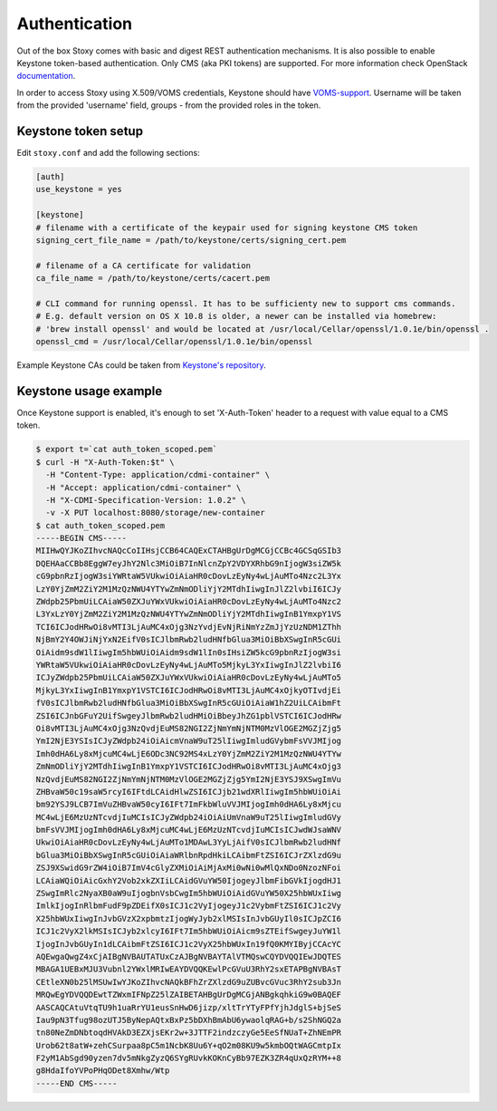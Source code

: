 Authentication
--------------

Out of the box Stoxy comes with basic and digest REST authentication mechanisms. It is also possible to enable
Keystone token-based authentication. Only CMS (aka PKI tokens) are supported. For more information check OpenStack
`documentation <https://wiki.openstack.org/wiki/PKI>`_.

In order to access Stoxy using X.509/VOMS credentials, Keystone should have
`VOMS-support <https://github.com/IFCA/keystone-voms/>`_. Username will be taken from the provided 'username' field, groups - from
the provided roles in the token.


Keystone token setup
====================

Edit ``stoxy.conf`` and add the following sections:

.. code-block:: sh

   [auth]
   use_keystone = yes
   
   [keystone]
   # filename with a certificate of the keypair used for signing keystone CMS token
   signing_cert_file_name = /path/to/keystone/certs/signing_cert.pem
   
   # filename of a CA certificate for validation
   ca_file_name = /path/to/keystone/certs/cacert.pem
   
   # CLI command for running openssl. It has to be sufficienty new to support cms commands.
   # E.g. default version on OS X 10.8 is older, a newer can be installed via homebrew:
   # 'brew install openssl' and would be located at /usr/local/Cellar/openssl/1.0.1e/bin/openssl .
   openssl_cmd = /usr/local/Cellar/openssl/1.0.1e/bin/openssl

Example Keystone CAs could be taken from `Keystone's repository <https://github.com/openstack/keystone/tree/master/examples/pki>`_.

Keystone usage example
======================

Once Keystone support is enabled, it's enough to set 'X-Auth-Token' header to a request with value equal to a CMS token.

.. code-block:: sh

   $ export t=`cat auth_token_scoped.pem`
   $ curl -H "X-Auth-Token:$t" \
     -H "Content-Type: application/cdmi-container" \
     -H "Accept: application/cdmi-container" \
     -H "X-CDMI-Specification-Version: 1.0.2" \
     -v -X PUT localhost:8080/storage/new-container   
   $ cat auth_token_scoped.pem 
   -----BEGIN CMS-----
   MIIHwQYJKoZIhvcNAQcCoIIHsjCCB64CAQExCTAHBgUrDgMCGjCCBc4GCSqGSIb3
   DQEHAaCCBb8EggW7eyJhY2Nlc3MiOiB7InNlcnZpY2VDYXRhbG9nIjogW3siZW5k
   cG9pbnRzIjogW3siYWRtaW5VUkwiOiAiaHR0cDovLzEyNy4wLjAuMTo4Nzc2L3Yx
   LzY0YjZmM2ZiY2M1MzQzNWU4YTYwZmNmODliYjY2MTdhIiwgInJlZ2lvbiI6ICJy
   ZWdpb25PbmUiLCAiaW50ZXJuYWxVUkwiOiAiaHR0cDovLzEyNy4wLjAuMTo4Nzc2
   L3YxLzY0YjZmM2ZiY2M1MzQzNWU4YTYwZmNmODliYjY2MTdhIiwgInB1YmxpY1VS
   TCI6ICJodHRwOi8vMTI3LjAuMC4xOjg3NzYvdjEvNjRiNmYzZmJjYzUzNDM1ZThh
   NjBmY2Y4OWJiNjYxN2EifV0sICJlbmRwb2ludHNfbGlua3MiOiBbXSwgInR5cGUi
   OiAidm9sdW1lIiwgIm5hbWUiOiAidm9sdW1lIn0sIHsiZW5kcG9pbnRzIjogW3si
   YWRtaW5VUkwiOiAiaHR0cDovLzEyNy4wLjAuMTo5MjkyL3YxIiwgInJlZ2lvbiI6
   ICJyZWdpb25PbmUiLCAiaW50ZXJuYWxVUkwiOiAiaHR0cDovLzEyNy4wLjAuMTo5
   MjkyL3YxIiwgInB1YmxpY1VSTCI6ICJodHRwOi8vMTI3LjAuMC4xOjkyOTIvdjEi
   fV0sICJlbmRwb2ludHNfbGlua3MiOiBbXSwgInR5cGUiOiAiaW1hZ2UiLCAibmFt
   ZSI6ICJnbGFuY2UifSwgeyJlbmRwb2ludHMiOiBbeyJhZG1pblVSTCI6ICJodHRw
   Oi8vMTI3LjAuMC4xOjg3NzQvdjEuMS82NGI2ZjNmYmNjNTM0MzVlOGE2MGZjZjg5
   YmI2NjE3YSIsICJyZWdpb24iOiAicmVnaW9uT25lIiwgImludGVybmFsVVJMIjog
   Imh0dHA6Ly8xMjcuMC4wLjE6ODc3NC92MS4xLzY0YjZmM2ZiY2M1MzQzNWU4YTYw
   ZmNmODliYjY2MTdhIiwgInB1YmxpY1VSTCI6ICJodHRwOi8vMTI3LjAuMC4xOjg3
   NzQvdjEuMS82NGI2ZjNmYmNjNTM0MzVlOGE2MGZjZjg5YmI2NjE3YSJ9XSwgImVu
   ZHBvaW50c19saW5rcyI6IFtdLCAidHlwZSI6ICJjb21wdXRlIiwgIm5hbWUiOiAi
   bm92YSJ9LCB7ImVuZHBvaW50cyI6IFt7ImFkbWluVVJMIjogImh0dHA6Ly8xMjcu
   MC4wLjE6MzUzNTcvdjIuMCIsICJyZWdpb24iOiAiUmVnaW9uT25lIiwgImludGVy
   bmFsVVJMIjogImh0dHA6Ly8xMjcuMC4wLjE6MzUzNTcvdjIuMCIsICJwdWJsaWNV
   UkwiOiAiaHR0cDovLzEyNy4wLjAuMTo1MDAwL3YyLjAifV0sICJlbmRwb2ludHNf
   bGlua3MiOiBbXSwgInR5cGUiOiAiaWRlbnRpdHkiLCAibmFtZSI6ICJrZXlzdG9u
   ZSJ9XSwidG9rZW4iOiB7ImV4cGlyZXMiOiAiMjAxMi0wNi0wMlQxNDo0NzozNFoi
   LCAiaWQiOiAicGxhY2Vob2xkZXIiLCAidGVuYW50IjogeyJlbmFibGVkIjogdHJ1
   ZSwgImRlc2NyaXB0aW9uIjogbnVsbCwgIm5hbWUiOiAidGVuYW50X25hbWUxIiwg
   ImlkIjogInRlbmFudF9pZDEifX0sICJ1c2VyIjogeyJ1c2VybmFtZSI6ICJ1c2Vy
   X25hbWUxIiwgInJvbGVzX2xpbmtzIjogWyJyb2xlMSIsInJvbGUyIl0sICJpZCI6
   ICJ1c2VyX2lkMSIsICJyb2xlcyI6IFt7Im5hbWUiOiAicm9sZTEifSwgeyJuYW1l
   IjogInJvbGUyIn1dLCAibmFtZSI6ICJ1c2VyX25hbWUxIn19fQ0KMYIByjCCAcYC
   AQEwgaQwgZ4xCjAIBgNVBAUTATUxCzAJBgNVBAYTAlVTMQswCQYDVQQIEwJDQTES
   MBAGA1UEBxMJU3Vubnl2YWxlMRIwEAYDVQQKEwlPcGVuU3RhY2sxETAPBgNVBAsT
   CEtleXN0b25lMSUwIwYJKoZIhvcNAQkBFhZrZXlzdG9uZUBvcGVuc3RhY2sub3Jn
   MRQwEgYDVQQDEwtTZWxmIFNpZ25lZAIBETAHBgUrDgMCGjANBgkqhkiG9w0BAQEF
   AASCAQCAtuVtqTU9h1uaRrYU1eusSnHwD6jizp/xltTrYTyFPfYjhJdglS+bjSeS
   Iau9pN3Tfug98ozUTJ5ByNepAQtxBxPz5bDXhBmAbU6ywaolqRAG+b/s2ShNGQ2a
   tn80NeZmDNbtoqdHVAkD3EZXjsEKr2w+3JTTF2indzczyGe5EeSfNUaT+ZhNEmPR
   Urob62t8atW+zehCSurpaa8pC5m1NcbK8Uu6Y+qO2m08KU9w5kmbOQtWAGCmtpIx
   F2yM1AbSgd90yzen7dv5mNkgZyzQ6SYgRUvkKOKnCyBb97EZK3ZR4qUxQzRYM++8
   g8HdaIfoYVPoPHqODet8Xmhw/Wtp
   -----END CMS-----
   
   